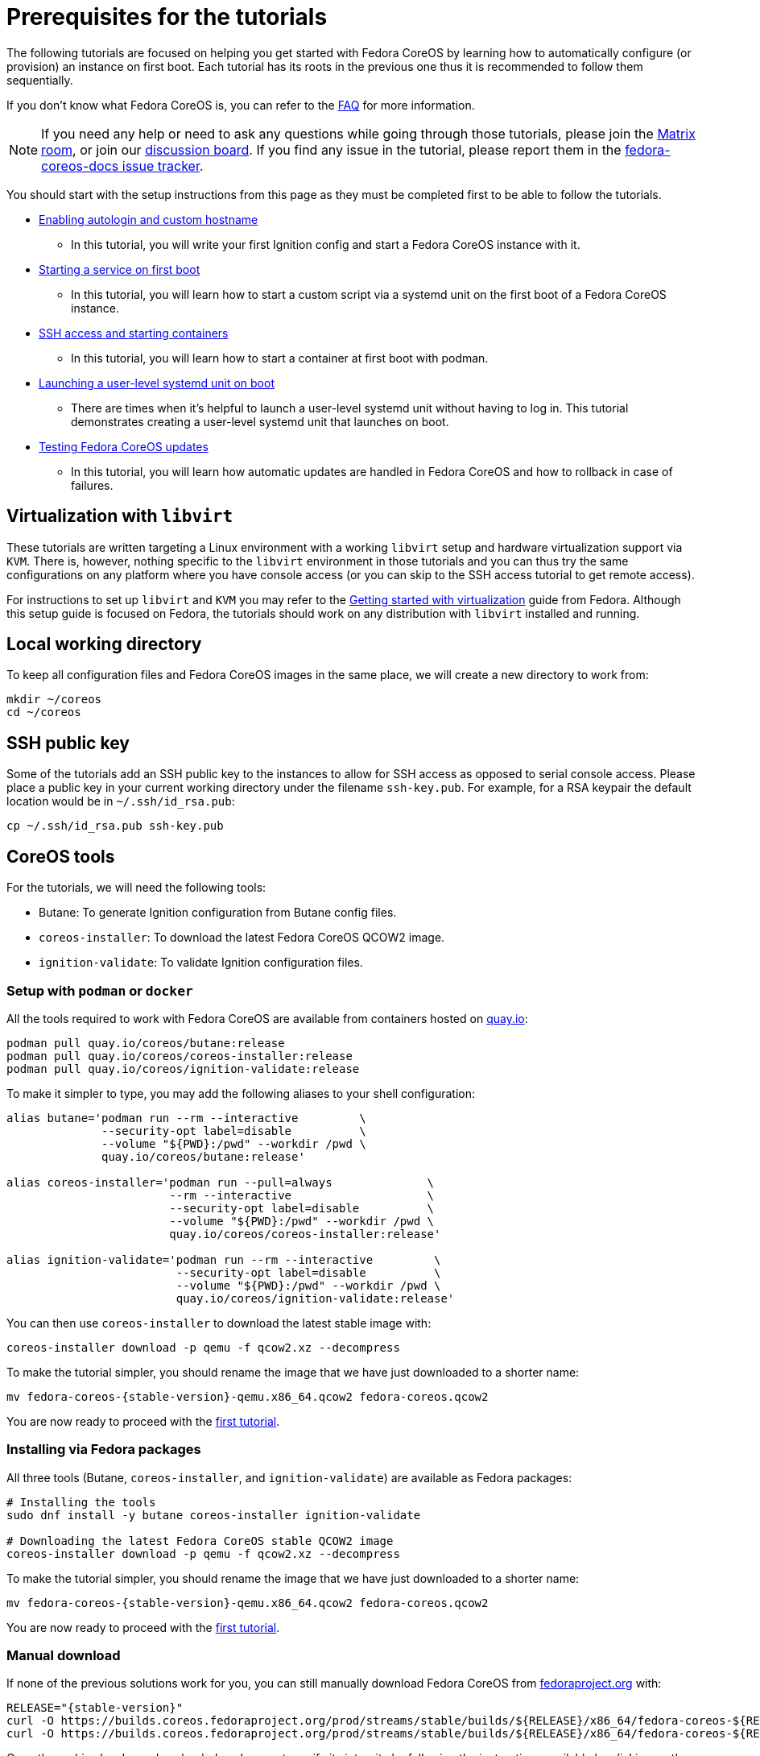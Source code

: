 = Prerequisites for the tutorials

The following tutorials are focused on helping you get started with Fedora CoreOS by learning how to automatically configure (or provision) an instance on first boot. Each tutorial has its roots in the previous one thus it is recommended to follow them sequentially.

If you don't know what Fedora CoreOS is, you can refer to the xref:faq.adoc[FAQ] for more information.

NOTE: If you need any help or need to ask any questions while going through those tutorials, please join the link:https://chat.fedoraproject.org/#/room/#fedora:fedoraproject.org[Matrix room], or join our https://discussion.fedoraproject.org/tag/coreos[discussion board]. If you find any issue in the tutorial, please report them in the https://github.com/coreos/fedora-coreos-docs/issues[fedora-coreos-docs issue tracker].

You should start with the setup instructions from this page as they must be completed first to be able to follow the tutorials.

  * xref:tutorial-autologin.adoc[Enabling autologin and custom hostname]
    ** In this tutorial, you will write your first Ignition config and start a Fedora CoreOS instance with it.
  * xref:tutorial-services.adoc[Starting a service on first boot]
    ** In this tutorial, you will learn how to start a custom script via a systemd unit on the first boot of a Fedora CoreOS instance.
  * xref:tutorial-containers.adoc[SSH access and starting containers]
    ** In this tutorial, you will learn how to start a container at first boot with podman.
  * xref:tutorial-user-systemd-unit-on-boot.adoc[Launching a user-level systemd unit on boot]
    ** There are times when it’s helpful to launch a user-level systemd unit without having to log in. This tutorial demonstrates creating a user-level systemd unit that launches on boot.
  * xref:tutorial-updates.adoc[Testing Fedora CoreOS updates]
    ** In this tutorial, you will learn how automatic updates are handled in Fedora CoreOS and how to rollback in case of failures.

== Virtualization with `libvirt`

These tutorials are written targeting a Linux environment with a working `libvirt` setup and hardware virtualization support via `KVM`. There is, however, nothing specific to the `libvirt` environment in those tutorials and you can thus try the same configurations on any platform where you have console access (or you can skip to the SSH access tutorial to get remote access).

For instructions to set up `libvirt` and `KVM` you may refer to the https://docs.fedoraproject.org/en-US/quick-docs/getting-started-with-virtualization/[Getting started with virtualization] guide from Fedora. Although this setup guide is focused on Fedora, the tutorials should work on any distribution with `libvirt` installed and running.

== Local working directory

To keep all configuration files and Fedora CoreOS images in the same place, we will create a new directory to work from:

[source,bash]
----
mkdir ~/coreos
cd ~/coreos
----

== SSH public key

Some of the tutorials add an SSH public key to the instances to allow for SSH access as opposed to serial console access. Please place a public key in your current working directory under the filename
`ssh-key.pub`. For example, for a RSA keypair the default location would be in `~/.ssh/id_rsa.pub`:

[source,bash]
----
cp ~/.ssh/id_rsa.pub ssh-key.pub
----

== CoreOS tools

For the tutorials, we will need the following tools:

  * Butane: To generate Ignition configuration from Butane config files.
  * `coreos-installer`: To download the latest Fedora CoreOS QCOW2 image.
  * `ignition-validate`: To validate Ignition configuration files.


=== Setup with `podman` or `docker`

All the tools required to work with Fedora CoreOS are available from containers hosted on https://quay.io/[quay.io]:

[source,bash]
----
podman pull quay.io/coreos/butane:release
podman pull quay.io/coreos/coreos-installer:release
podman pull quay.io/coreos/ignition-validate:release
----

To make it simpler to type, you may add the following aliases to your shell configuration:

[source,bash]
----
alias butane='podman run --rm --interactive         \
              --security-opt label=disable          \
              --volume "${PWD}:/pwd" --workdir /pwd \
              quay.io/coreos/butane:release'

alias coreos-installer='podman run --pull=always              \
                        --rm --interactive                    \
                        --security-opt label=disable          \
                        --volume "${PWD}:/pwd" --workdir /pwd \
                        quay.io/coreos/coreos-installer:release'

alias ignition-validate='podman run --rm --interactive         \
                         --security-opt label=disable          \
                         --volume "${PWD}:/pwd" --workdir /pwd \
                         quay.io/coreos/ignition-validate:release'
----

You can then use `coreos-installer` to download the latest stable image with:

[source,bash]
----
coreos-installer download -p qemu -f qcow2.xz --decompress
----

To make the tutorial simpler, you should rename the image that we have just downloaded to a shorter name:

[source,bash,subs="attributes"]
----
mv fedora-coreos-{stable-version}-qemu.x86_64.qcow2 fedora-coreos.qcow2
----

You are now ready to proceed with the xref:tutorial-autologin.adoc[first tutorial].

=== Installing via Fedora packages

All three tools (Butane, `coreos-installer`, and `ignition-validate`) are available as Fedora packages:

[source,bash]
----
# Installing the tools
sudo dnf install -y butane coreos-installer ignition-validate

# Downloading the latest Fedora CoreOS stable QCOW2 image
coreos-installer download -p qemu -f qcow2.xz --decompress
----

To make the tutorial simpler, you should rename the image that we have just downloaded to a shorter name:

[source,bash,subs="attributes"]
----
mv fedora-coreos-{stable-version}-qemu.x86_64.qcow2 fedora-coreos.qcow2
----

You are now ready to proceed with the xref:tutorial-autologin.adoc[first tutorial].

=== Manual download

If none of the previous solutions work for you, you can still manually download Fedora CoreOS from https://fedoraproject.org/coreos/download/?stream=stable#baremetal[fedoraproject.org] with:

[source,bash,subs="attributes"]
----
RELEASE="{stable-version}"
curl -O https://builds.coreos.fedoraproject.org/prod/streams/stable/builds/${RELEASE}/x86_64/fedora-coreos-${RELEASE}-qemu.x86_64.qcow2.xz
curl -O https://builds.coreos.fedoraproject.org/prod/streams/stable/builds/${RELEASE}/x86_64/fedora-coreos-${RELEASE}-qemu.x86_64.qcow2.xz.sig
----

Once the archive has been downloaded, make sure to verify its integrity by following the instructions available by clicking on the `Verify signature & SHA256` button. You will have to download the checksum file, the signature and Fedora GPG keys to verify your download:

[source,bash]
----
curl https://fedoraproject.org/fedora.gpg | gpg --import
gpg --verify fedora-coreos-${RELEASE}-qemu.x86_64.qcow2.xz.sig
----

Once you have verified the archive, you can extract it with:

[source,bash]
----
unxz fedora-coreos-${RELEASE}-qemu.x86_64.qcow2.xz
----

To make the tutorial simpler, you should rename the image that we have just downloaded to a shorter name:

[source,bash,subs="attributes"]
----
mv fedora-coreos-{stable-version}-qemu.x86_64.qcow2 fedora-coreos.qcow2
----

You should then download the latest https://github.com/coreos/butane/releases[Butane] and https://github.com/coreos/ignition/releases[ignition-validate] releases from GitHub:

[source,bash,subs="attributes"]
----
# Butane
curl -OL https://github.com/coreos/butane/releases/download/v{butane-version}/butane-x86_64-unknown-linux-gnu
curl -OL https://github.com/coreos/butane/releases/download/v{butane-version}/butane-x86_64-unknown-linux-gnu.asc
gpg --verify butane-x86_64-unknown-linux-gnu.asc
mv butane-x86_64-unknown-linux-gnu butane
chmod a+x butane

# ignition-validate
curl -OL https://github.com/coreos/ignition/releases/download/v{ignition-version}/ignition-validate-x86_64-linux
curl -OL https://github.com/coreos/ignition/releases/download/v{ignition-version}/ignition-validate-x86_64-linux.asc
gpg --verify ignition-validate-x86_64-linux.asc
mv ignition-validate-x86_64-linux ignition-validate
chmod a+x ignition-validate
----

You may then set up aliases for `butane` and `ignition-validate`:

[source,bash]
----
alias butane="${PWD}/butane"
alias ignition-validate="${PWD}/ignition-validate"
----

Or move those commands to a folder in your `$PATH`, for example:

[source,bash]
----
mv butane ignition-validate "${HOME}/.local/bin/"
# Or
mv butane ignition-validate "${HOME}/bin"
----

You are now ready to proceed with the xref:tutorial-autologin.adoc[first tutorial].
